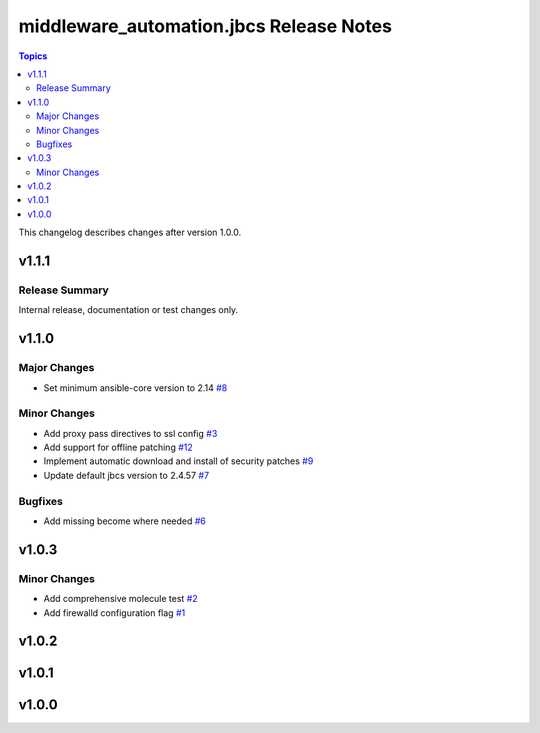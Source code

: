 =========================================
middleware\_automation.jbcs Release Notes
=========================================

.. contents:: Topics

This changelog describes changes after version 1.0.0.

v1.1.1
======

Release Summary
---------------

Internal release, documentation or test changes only.

v1.1.0
======

Major Changes
-------------

- Set minimum ansible-core version to 2.14 `#8 <https://github.com/ansible-middleware/jbcs/pull/8>`_

Minor Changes
-------------

- Add proxy pass directives to ssl config `#3 <https://github.com/ansible-middleware/jbcs/pull/3>`_
- Add support for offline patching `#12 <https://github.com/ansible-middleware/jbcs/pull/12>`_
- Implement automatic download and install of security patches `#9 <https://github.com/ansible-middleware/jbcs/pull/9>`_
- Update default jbcs version to 2.4.57 `#7 <https://github.com/ansible-middleware/jbcs/pull/7>`_

Bugfixes
--------

- Add missing become where needed `#6 <https://github.com/ansible-middleware/jbcs/pull/6>`_

v1.0.3
======

Minor Changes
-------------

- Add comprehensive molecule test `#2 <https://github.com/ansible-middleware/jbcs/pull/2>`_
- Add firewalld configuration flag `#1 <https://github.com/ansible-middleware/jbcs/pull/1>`_

v1.0.2
======

v1.0.1
======

v1.0.0
======

